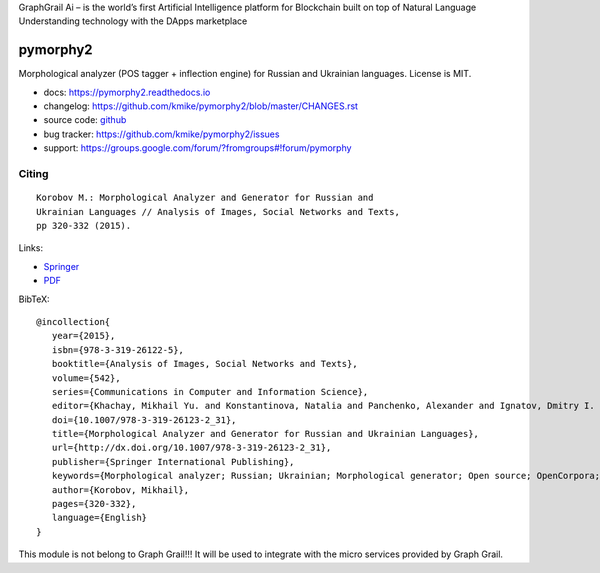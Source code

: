GraphGrail Ai – is the world’s first Artificial Intelligence platform for Blockchain built on top of Natural Language Understanding technology with the DApps marketplace 

pymorphy2
=========

Morphological analyzer (POS tagger + inflection engine)
for Russian and Ukrainian languages. License is MIT.

.. image:: https://img.shields.io/pypi/v/pymorphy2.svg
   :target: https://pypi.python.org/pypi/pymorphy2
   :alt: PyPI Version

.. image:: https://travis-ci.org/kmike/pymorphy2.svg?branch=master
   :target: http://travis-ci.org/kmike/pymorphy2
   :alt: Build Status

.. image:: http://codecov.io/github/kmike/pymorphy2/coverage.svg?branch=master
   :target: http://codecov.io/github/kmike/pymorphy2?branch=master
   :alt: Code Coverage

.. image:: https://readthedocs.org/projects/pymorphy2/badge/?version=latest
   :target: http://pymorphy2.readthedocs.io/en/latest/?badge=latest
   :alt: Documentation

* docs: https://pymorphy2.readthedocs.io
* changelog: https://github.com/kmike/pymorphy2/blob/master/CHANGES.rst
* source code: github_
* bug tracker: https://github.com/kmike/pymorphy2/issues
* support: https://groups.google.com/forum/?fromgroups#!forum/pymorphy

.. _github: https://github.com/kmike/pymorphy2

Citing
------

::

    Korobov M.: Morphological Analyzer and Generator for Russian and
    Ukrainian Languages // Analysis of Images, Social Networks and Texts,
    pp 320-332 (2015).

Links:

* `Springer <http://link.springer.com/chapter/10.1007%2F978-3-319-26123-2_31>`_
* `PDF <http://arxiv.org/pdf/1503.07283v1.pdf>`_

BibTeX::

   @incollection{
      year={2015},
      isbn={978-3-319-26122-5},
      booktitle={Analysis of Images, Social Networks and Texts},
      volume={542},
      series={Communications in Computer and Information Science},
      editor={Khachay, Mikhail Yu. and Konstantinova, Natalia and Panchenko, Alexander and Ignatov, Dmitry I. and Labunets, Valeri G.},
      doi={10.1007/978-3-319-26123-2_31},
      title={Morphological Analyzer and Generator for Russian and Ukrainian Languages},
      url={http://dx.doi.org/10.1007/978-3-319-26123-2_31},
      publisher={Springer International Publishing},
      keywords={Morphological analyzer; Russian; Ukrainian; Morphological generator; Open source; OpenCorpora; LanguageTool; pymorphy2; pymorphy},
      author={Korobov, Mikhail},
      pages={320-332},
      language={English}
   }
   
This module is not belong to Graph Grail!!!
It will be used to integrate with the micro services provided by Graph Grail.
